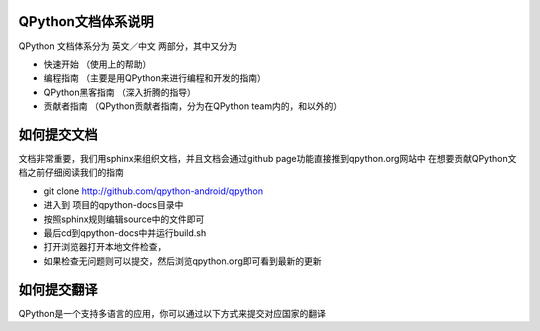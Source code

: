 
QPython文档体系说明
---------------------

QPython 文档体系分为 英文／中文 两部分，其中又分为

* 快速开始 （使用上的帮助）

* 编程指南 （主要是用QPython来进行编程和开发的指南）

* QPython黑客指南 （深入折腾的指导）

* 贡献者指南 （QPython贡献者指南，分为在QPython team内的，和以外的）


如何提交文档
-------------------------------
文档非常重要，我们用sphinx来组织文档，并且文档会通过github page功能直接推到qpython.org网站中
在想要贡献QPython文档之前仔细阅读我们的指南

* git clone http://github.com/qpython-android/qpython

* 进入到 项目的qpython-docs目录中

* 按照sphinx规则编辑source中的文件即可

* 最后cd到qpython-docs中并运行build.sh

* 打开浏览器打开本地文件检查，

* 如果检查无问题则可以提交，然后浏览qpython.org即可看到最新的更新


如何提交翻译
-------------------------------
QPython是一个支持多语言的应用，你可以通过以下方式来提交对应国家的翻译
